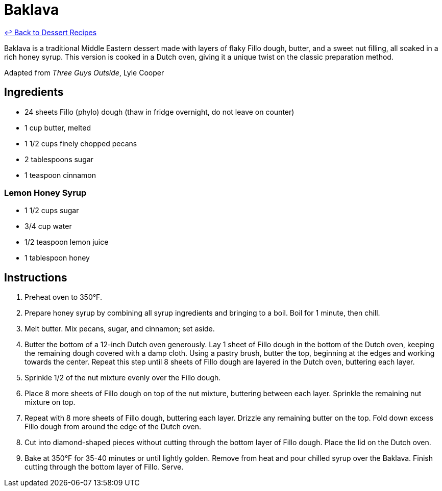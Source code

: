 = Baklava

link:./README.me[&larrhk; Back to Dessert Recipes]

Baklava is a traditional Middle Eastern dessert made with layers of flaky Fillo dough, butter, and a sweet nut filling, all soaked in a rich honey syrup. This version is cooked in a Dutch oven, giving it a unique twist on the classic preparation method.

Adapted from _Three Guys Outside_, Lyle Cooper

== Ingredients

* 24 sheets Fillo (phylo) dough (thaw in fridge overnight, do not leave on counter)
* 1 cup butter, melted
* 1 1/2 cups finely chopped pecans
* 2 tablespoons sugar
* 1 teaspoon cinnamon

=== Lemon Honey Syrup
* 1 1/2 cups sugar
* 3/4 cup water
* 1/2 teaspoon lemon juice
* 1 tablespoon honey

== Instructions

. Preheat oven to 350°F.
. Prepare honey syrup by combining all syrup ingredients and bringing to a boil. Boil for 1 minute, then chill.
. Melt butter. Mix pecans, sugar, and cinnamon; set aside.
. Butter the bottom of a 12-inch Dutch oven generously. Lay 1 sheet of Fillo dough in the bottom of the Dutch oven, keeping the remaining dough covered with a damp cloth. Using a pastry brush, butter the top, beginning at the edges and working towards the center. Repeat this step until 8 sheets of Fillo dough are layered in the Dutch oven, buttering each layer.
. Sprinkle 1/2 of the nut mixture evenly over the Fillo dough.
. Place 8 more sheets of Fillo dough on top of the nut mixture, buttering between each layer. Sprinkle the remaining nut mixture on top.
. Repeat with 8 more sheets of Fillo dough, buttering each layer. Drizzle any remaining butter on the top. Fold down excess Fillo dough from around the edge of the Dutch oven.
. Cut into diamond-shaped pieces without cutting through the bottom layer of Fillo dough. Place the lid on the Dutch oven.
. Bake at 350°F for 35-40 minutes or until lightly golden. Remove from heat and pour chilled syrup over the Baklava. Finish cutting through the bottom layer of Fillo. Serve.
